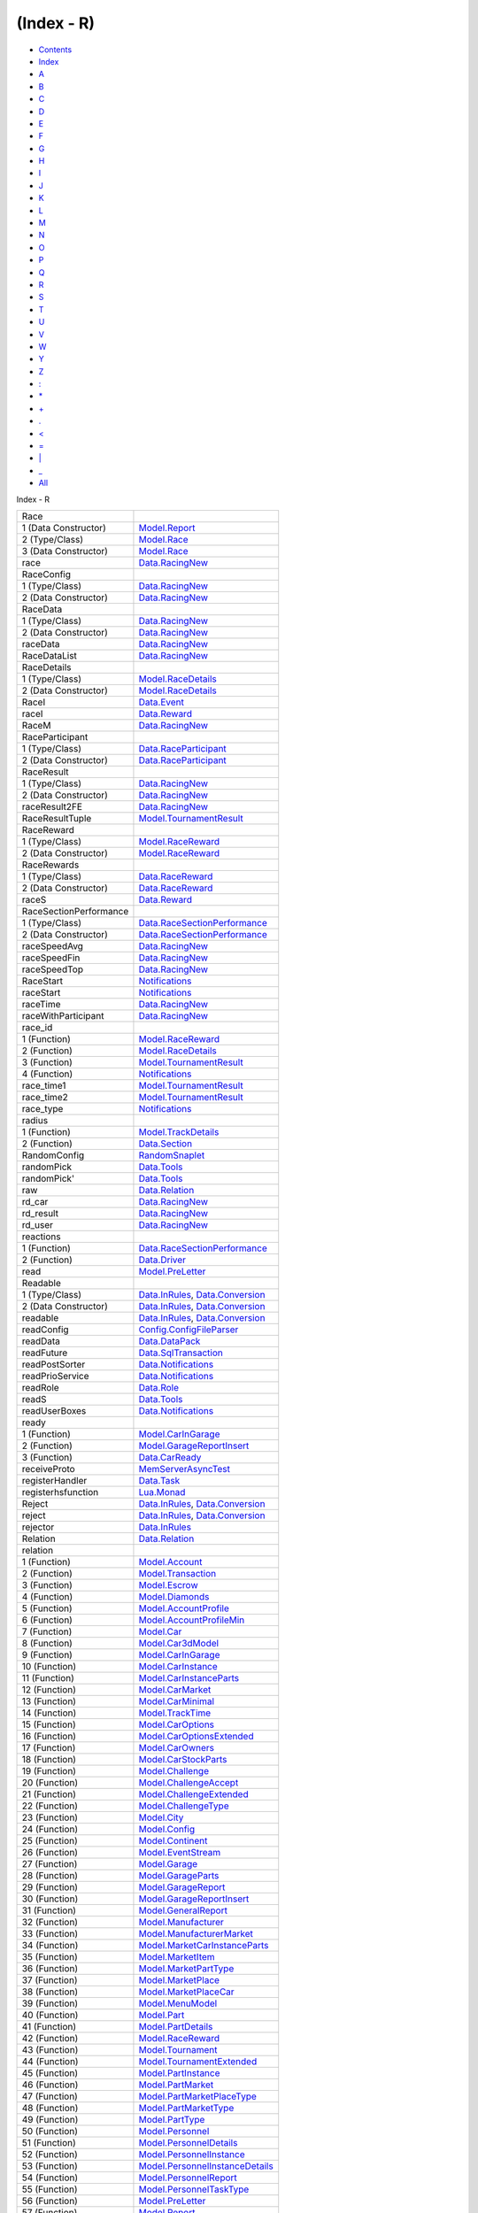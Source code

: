 ===========
(Index - R)
===========

-  `Contents <index.html>`__
-  `Index <doc-index.html>`__

 

-  `A <doc-index-A.html>`__
-  `B <doc-index-B.html>`__
-  `C <doc-index-C.html>`__
-  `D <doc-index-D.html>`__
-  `E <doc-index-E.html>`__
-  `F <doc-index-F.html>`__
-  `G <doc-index-G.html>`__
-  `H <doc-index-H.html>`__
-  `I <doc-index-I.html>`__
-  `J <doc-index-J.html>`__
-  `K <doc-index-K.html>`__
-  `L <doc-index-L.html>`__
-  `M <doc-index-M.html>`__
-  `N <doc-index-N.html>`__
-  `O <doc-index-O.html>`__
-  `P <doc-index-P.html>`__
-  `Q <doc-index-Q.html>`__
-  `R <doc-index-R.html>`__
-  `S <doc-index-S.html>`__
-  `T <doc-index-T.html>`__
-  `U <doc-index-U.html>`__
-  `V <doc-index-V.html>`__
-  `W <doc-index-W.html>`__
-  `Y <doc-index-Y.html>`__
-  `Z <doc-index-Z.html>`__
-  `: <doc-index-58.html>`__
-  `\* <doc-index-42.html>`__
-  `+ <doc-index-43.html>`__
-  `. <doc-index-46.html>`__
-  `< <doc-index-60.html>`__
-  `= <doc-index-61.html>`__
-  `\| <doc-index-124.html>`__
-  `\_ <doc-index-95.html>`__
-  `All <doc-index-All.html>`__

Index - R

+--------------------------+----------------------------------------------------------------------------------------------------------+
| Race                     |                                                                                                          |
+--------------------------+----------------------------------------------------------------------------------------------------------+
| 1 (Data Constructor)     | `Model.Report <Model-Report.html#v:Race>`__                                                              |
+--------------------------+----------------------------------------------------------------------------------------------------------+
| 2 (Type/Class)           | `Model.Race <Model-Race.html#t:Race>`__                                                                  |
+--------------------------+----------------------------------------------------------------------------------------------------------+
| 3 (Data Constructor)     | `Model.Race <Model-Race.html#v:Race>`__                                                                  |
+--------------------------+----------------------------------------------------------------------------------------------------------+
| race                     | `Data.RacingNew <Data-RacingNew.html#v:race>`__                                                          |
+--------------------------+----------------------------------------------------------------------------------------------------------+
| RaceConfig               |                                                                                                          |
+--------------------------+----------------------------------------------------------------------------------------------------------+
| 1 (Type/Class)           | `Data.RacingNew <Data-RacingNew.html#t:RaceConfig>`__                                                    |
+--------------------------+----------------------------------------------------------------------------------------------------------+
| 2 (Data Constructor)     | `Data.RacingNew <Data-RacingNew.html#v:RaceConfig>`__                                                    |
+--------------------------+----------------------------------------------------------------------------------------------------------+
| RaceData                 |                                                                                                          |
+--------------------------+----------------------------------------------------------------------------------------------------------+
| 1 (Type/Class)           | `Data.RacingNew <Data-RacingNew.html#t:RaceData>`__                                                      |
+--------------------------+----------------------------------------------------------------------------------------------------------+
| 2 (Data Constructor)     | `Data.RacingNew <Data-RacingNew.html#v:RaceData>`__                                                      |
+--------------------------+----------------------------------------------------------------------------------------------------------+
| raceData                 | `Data.RacingNew <Data-RacingNew.html#v:raceData>`__                                                      |
+--------------------------+----------------------------------------------------------------------------------------------------------+
| RaceDataList             | `Data.RacingNew <Data-RacingNew.html#t:RaceDataList>`__                                                  |
+--------------------------+----------------------------------------------------------------------------------------------------------+
| RaceDetails              |                                                                                                          |
+--------------------------+----------------------------------------------------------------------------------------------------------+
| 1 (Type/Class)           | `Model.RaceDetails <Model-RaceDetails.html#t:RaceDetails>`__                                             |
+--------------------------+----------------------------------------------------------------------------------------------------------+
| 2 (Data Constructor)     | `Model.RaceDetails <Model-RaceDetails.html#v:RaceDetails>`__                                             |
+--------------------------+----------------------------------------------------------------------------------------------------------+
| RaceI                    | `Data.Event <Data-Event.html#v:RaceI>`__                                                                 |
+--------------------------+----------------------------------------------------------------------------------------------------------+
| raceI                    | `Data.Reward <Data-Reward.html#v:raceI>`__                                                               |
+--------------------------+----------------------------------------------------------------------------------------------------------+
| RaceM                    | `Data.RacingNew <Data-RacingNew.html#t:RaceM>`__                                                         |
+--------------------------+----------------------------------------------------------------------------------------------------------+
| RaceParticipant          |                                                                                                          |
+--------------------------+----------------------------------------------------------------------------------------------------------+
| 1 (Type/Class)           | `Data.RaceParticipant <Data-RaceParticipant.html#t:RaceParticipant>`__                                   |
+--------------------------+----------------------------------------------------------------------------------------------------------+
| 2 (Data Constructor)     | `Data.RaceParticipant <Data-RaceParticipant.html#v:RaceParticipant>`__                                   |
+--------------------------+----------------------------------------------------------------------------------------------------------+
| RaceResult               |                                                                                                          |
+--------------------------+----------------------------------------------------------------------------------------------------------+
| 1 (Type/Class)           | `Data.RacingNew <Data-RacingNew.html#t:RaceResult>`__                                                    |
+--------------------------+----------------------------------------------------------------------------------------------------------+
| 2 (Data Constructor)     | `Data.RacingNew <Data-RacingNew.html#v:RaceResult>`__                                                    |
+--------------------------+----------------------------------------------------------------------------------------------------------+
| raceResult2FE            | `Data.RacingNew <Data-RacingNew.html#v:raceResult2FE>`__                                                 |
+--------------------------+----------------------------------------------------------------------------------------------------------+
| RaceResultTuple          | `Model.TournamentResult <Model-TournamentResult.html#t:RaceResultTuple>`__                               |
+--------------------------+----------------------------------------------------------------------------------------------------------+
| RaceReward               |                                                                                                          |
+--------------------------+----------------------------------------------------------------------------------------------------------+
| 1 (Type/Class)           | `Model.RaceReward <Model-RaceReward.html#t:RaceReward>`__                                                |
+--------------------------+----------------------------------------------------------------------------------------------------------+
| 2 (Data Constructor)     | `Model.RaceReward <Model-RaceReward.html#v:RaceReward>`__                                                |
+--------------------------+----------------------------------------------------------------------------------------------------------+
| RaceRewards              |                                                                                                          |
+--------------------------+----------------------------------------------------------------------------------------------------------+
| 1 (Type/Class)           | `Data.RaceReward <Data-RaceReward.html#t:RaceRewards>`__                                                 |
+--------------------------+----------------------------------------------------------------------------------------------------------+
| 2 (Data Constructor)     | `Data.RaceReward <Data-RaceReward.html#v:RaceRewards>`__                                                 |
+--------------------------+----------------------------------------------------------------------------------------------------------+
| raceS                    | `Data.Reward <Data-Reward.html#v:raceS>`__                                                               |
+--------------------------+----------------------------------------------------------------------------------------------------------+
| RaceSectionPerformance   |                                                                                                          |
+--------------------------+----------------------------------------------------------------------------------------------------------+
| 1 (Type/Class)           | `Data.RaceSectionPerformance <Data-RaceSectionPerformance.html#t:RaceSectionPerformance>`__              |
+--------------------------+----------------------------------------------------------------------------------------------------------+
| 2 (Data Constructor)     | `Data.RaceSectionPerformance <Data-RaceSectionPerformance.html#v:RaceSectionPerformance>`__              |
+--------------------------+----------------------------------------------------------------------------------------------------------+
| raceSpeedAvg             | `Data.RacingNew <Data-RacingNew.html#v:raceSpeedAvg>`__                                                  |
+--------------------------+----------------------------------------------------------------------------------------------------------+
| raceSpeedFin             | `Data.RacingNew <Data-RacingNew.html#v:raceSpeedFin>`__                                                  |
+--------------------------+----------------------------------------------------------------------------------------------------------+
| raceSpeedTop             | `Data.RacingNew <Data-RacingNew.html#v:raceSpeedTop>`__                                                  |
+--------------------------+----------------------------------------------------------------------------------------------------------+
| RaceStart                | `Notifications <Notifications.html#v:RaceStart>`__                                                       |
+--------------------------+----------------------------------------------------------------------------------------------------------+
| raceStart                | `Notifications <Notifications.html#v:raceStart>`__                                                       |
+--------------------------+----------------------------------------------------------------------------------------------------------+
| raceTime                 | `Data.RacingNew <Data-RacingNew.html#v:raceTime>`__                                                      |
+--------------------------+----------------------------------------------------------------------------------------------------------+
| raceWithParticipant      | `Data.RacingNew <Data-RacingNew.html#v:raceWithParticipant>`__                                           |
+--------------------------+----------------------------------------------------------------------------------------------------------+
| race\_id                 |                                                                                                          |
+--------------------------+----------------------------------------------------------------------------------------------------------+
| 1 (Function)             | `Model.RaceReward <Model-RaceReward.html#v:race_id>`__                                                   |
+--------------------------+----------------------------------------------------------------------------------------------------------+
| 2 (Function)             | `Model.RaceDetails <Model-RaceDetails.html#v:race_id>`__                                                 |
+--------------------------+----------------------------------------------------------------------------------------------------------+
| 3 (Function)             | `Model.TournamentResult <Model-TournamentResult.html#v:race_id>`__                                       |
+--------------------------+----------------------------------------------------------------------------------------------------------+
| 4 (Function)             | `Notifications <Notifications.html#v:race_id>`__                                                         |
+--------------------------+----------------------------------------------------------------------------------------------------------+
| race\_time1              | `Model.TournamentResult <Model-TournamentResult.html#v:race_time1>`__                                    |
+--------------------------+----------------------------------------------------------------------------------------------------------+
| race\_time2              | `Model.TournamentResult <Model-TournamentResult.html#v:race_time2>`__                                    |
+--------------------------+----------------------------------------------------------------------------------------------------------+
| race\_type               | `Notifications <Notifications.html#v:race_type>`__                                                       |
+--------------------------+----------------------------------------------------------------------------------------------------------+
| radius                   |                                                                                                          |
+--------------------------+----------------------------------------------------------------------------------------------------------+
| 1 (Function)             | `Model.TrackDetails <Model-TrackDetails.html#v:radius>`__                                                |
+--------------------------+----------------------------------------------------------------------------------------------------------+
| 2 (Function)             | `Data.Section <Data-Section.html#v:radius>`__                                                            |
+--------------------------+----------------------------------------------------------------------------------------------------------+
| RandomConfig             | `RandomSnaplet <RandomSnaplet.html#t:RandomConfig>`__                                                    |
+--------------------------+----------------------------------------------------------------------------------------------------------+
| randomPick               | `Data.Tools <Data-Tools.html#v:randomPick>`__                                                            |
+--------------------------+----------------------------------------------------------------------------------------------------------+
| randomPick'              | `Data.Tools <Data-Tools.html#v:randomPick-39->`__                                                        |
+--------------------------+----------------------------------------------------------------------------------------------------------+
| raw                      | `Data.Relation <Data-Relation.html#v:raw>`__                                                             |
+--------------------------+----------------------------------------------------------------------------------------------------------+
| rd\_car                  | `Data.RacingNew <Data-RacingNew.html#v:rd_car>`__                                                        |
+--------------------------+----------------------------------------------------------------------------------------------------------+
| rd\_result               | `Data.RacingNew <Data-RacingNew.html#v:rd_result>`__                                                     |
+--------------------------+----------------------------------------------------------------------------------------------------------+
| rd\_user                 | `Data.RacingNew <Data-RacingNew.html#v:rd_user>`__                                                       |
+--------------------------+----------------------------------------------------------------------------------------------------------+
| reactions                |                                                                                                          |
+--------------------------+----------------------------------------------------------------------------------------------------------+
| 1 (Function)             | `Data.RaceSectionPerformance <Data-RaceSectionPerformance.html#v:reactions>`__                           |
+--------------------------+----------------------------------------------------------------------------------------------------------+
| 2 (Function)             | `Data.Driver <Data-Driver.html#v:reactions>`__                                                           |
+--------------------------+----------------------------------------------------------------------------------------------------------+
| read                     | `Model.PreLetter <Model-PreLetter.html#v:read>`__                                                        |
+--------------------------+----------------------------------------------------------------------------------------------------------+
| Readable                 |                                                                                                          |
+--------------------------+----------------------------------------------------------------------------------------------------------+
| 1 (Type/Class)           | `Data.InRules <Data-InRules.html#t:Readable>`__, `Data.Conversion <Data-Conversion.html#t:Readable>`__   |
+--------------------------+----------------------------------------------------------------------------------------------------------+
| 2 (Data Constructor)     | `Data.InRules <Data-InRules.html#v:Readable>`__, `Data.Conversion <Data-Conversion.html#v:Readable>`__   |
+--------------------------+----------------------------------------------------------------------------------------------------------+
| readable                 | `Data.InRules <Data-InRules.html#v:readable>`__, `Data.Conversion <Data-Conversion.html#v:readable>`__   |
+--------------------------+----------------------------------------------------------------------------------------------------------+
| readConfig               | `Config.ConfigFileParser <Config-ConfigFileParser.html#v:readConfig>`__                                  |
+--------------------------+----------------------------------------------------------------------------------------------------------+
| readData                 | `Data.DataPack <Data-DataPack.html#v:readData>`__                                                        |
+--------------------------+----------------------------------------------------------------------------------------------------------+
| readFuture               | `Data.SqlTransaction <Data-SqlTransaction.html#v:readFuture>`__                                          |
+--------------------------+----------------------------------------------------------------------------------------------------------+
| readPostSorter           | `Data.Notifications <Data-Notifications.html#v:readPostSorter>`__                                        |
+--------------------------+----------------------------------------------------------------------------------------------------------+
| readPrioService          | `Data.Notifications <Data-Notifications.html#v:readPrioService>`__                                       |
+--------------------------+----------------------------------------------------------------------------------------------------------+
| readRole                 | `Data.Role <Data-Role.html#v:readRole>`__                                                                |
+--------------------------+----------------------------------------------------------------------------------------------------------+
| readS                    | `Data.Tools <Data-Tools.html#v:readS>`__                                                                 |
+--------------------------+----------------------------------------------------------------------------------------------------------+
| readUserBoxes            | `Data.Notifications <Data-Notifications.html#v:readUserBoxes>`__                                         |
+--------------------------+----------------------------------------------------------------------------------------------------------+
| ready                    |                                                                                                          |
+--------------------------+----------------------------------------------------------------------------------------------------------+
| 1 (Function)             | `Model.CarInGarage <Model-CarInGarage.html#v:ready>`__                                                   |
+--------------------------+----------------------------------------------------------------------------------------------------------+
| 2 (Function)             | `Model.GarageReportInsert <Model-GarageReportInsert.html#v:ready>`__                                     |
+--------------------------+----------------------------------------------------------------------------------------------------------+
| 3 (Function)             | `Data.CarReady <Data-CarReady.html#v:ready>`__                                                           |
+--------------------------+----------------------------------------------------------------------------------------------------------+
| receiveProto             | `MemServerAsyncTest <MemServerAsyncTest.html#v:receiveProto>`__                                          |
+--------------------------+----------------------------------------------------------------------------------------------------------+
| registerHandler          | `Data.Task <Data-Task.html#v:registerHandler>`__                                                         |
+--------------------------+----------------------------------------------------------------------------------------------------------+
| registerhsfunction       | `Lua.Monad <Lua-Monad.html#v:registerhsfunction>`__                                                      |
+--------------------------+----------------------------------------------------------------------------------------------------------+
| Reject                   | `Data.InRules <Data-InRules.html#v:Reject>`__, `Data.Conversion <Data-Conversion.html#v:Reject>`__       |
+--------------------------+----------------------------------------------------------------------------------------------------------+
| reject                   | `Data.InRules <Data-InRules.html#v:reject>`__, `Data.Conversion <Data-Conversion.html#v:reject>`__       |
+--------------------------+----------------------------------------------------------------------------------------------------------+
| rejector                 | `Data.InRules <Data-InRules.html#v:rejector>`__                                                          |
+--------------------------+----------------------------------------------------------------------------------------------------------+
| Relation                 | `Data.Relation <Data-Relation.html#t:Relation>`__                                                        |
+--------------------------+----------------------------------------------------------------------------------------------------------+
| relation                 |                                                                                                          |
+--------------------------+----------------------------------------------------------------------------------------------------------+
| 1 (Function)             | `Model.Account <Model-Account.html#v:relation>`__                                                        |
+--------------------------+----------------------------------------------------------------------------------------------------------+
| 2 (Function)             | `Model.Transaction <Model-Transaction.html#v:relation>`__                                                |
+--------------------------+----------------------------------------------------------------------------------------------------------+
| 3 (Function)             | `Model.Escrow <Model-Escrow.html#v:relation>`__                                                          |
+--------------------------+----------------------------------------------------------------------------------------------------------+
| 4 (Function)             | `Model.Diamonds <Model-Diamonds.html#v:relation>`__                                                      |
+--------------------------+----------------------------------------------------------------------------------------------------------+
| 5 (Function)             | `Model.AccountProfile <Model-AccountProfile.html#v:relation>`__                                          |
+--------------------------+----------------------------------------------------------------------------------------------------------+
| 6 (Function)             | `Model.AccountProfileMin <Model-AccountProfileMin.html#v:relation>`__                                    |
+--------------------------+----------------------------------------------------------------------------------------------------------+
| 7 (Function)             | `Model.Car <Model-Car.html#v:relation>`__                                                                |
+--------------------------+----------------------------------------------------------------------------------------------------------+
| 8 (Function)             | `Model.Car3dModel <Model-Car3dModel.html#v:relation>`__                                                  |
+--------------------------+----------------------------------------------------------------------------------------------------------+
| 9 (Function)             | `Model.CarInGarage <Model-CarInGarage.html#v:relation>`__                                                |
+--------------------------+----------------------------------------------------------------------------------------------------------+
| 10 (Function)            | `Model.CarInstance <Model-CarInstance.html#v:relation>`__                                                |
+--------------------------+----------------------------------------------------------------------------------------------------------+
| 11 (Function)            | `Model.CarInstanceParts <Model-CarInstanceParts.html#v:relation>`__                                      |
+--------------------------+----------------------------------------------------------------------------------------------------------+
| 12 (Function)            | `Model.CarMarket <Model-CarMarket.html#v:relation>`__                                                    |
+--------------------------+----------------------------------------------------------------------------------------------------------+
| 13 (Function)            | `Model.CarMinimal <Model-CarMinimal.html#v:relation>`__                                                  |
+--------------------------+----------------------------------------------------------------------------------------------------------+
| 14 (Function)            | `Model.TrackTime <Model-TrackTime.html#v:relation>`__                                                    |
+--------------------------+----------------------------------------------------------------------------------------------------------+
| 15 (Function)            | `Model.CarOptions <Model-CarOptions.html#v:relation>`__                                                  |
+--------------------------+----------------------------------------------------------------------------------------------------------+
| 16 (Function)            | `Model.CarOptionsExtended <Model-CarOptionsExtended.html#v:relation>`__                                  |
+--------------------------+----------------------------------------------------------------------------------------------------------+
| 17 (Function)            | `Model.CarOwners <Model-CarOwners.html#v:relation>`__                                                    |
+--------------------------+----------------------------------------------------------------------------------------------------------+
| 18 (Function)            | `Model.CarStockParts <Model-CarStockParts.html#v:relation>`__                                            |
+--------------------------+----------------------------------------------------------------------------------------------------------+
| 19 (Function)            | `Model.Challenge <Model-Challenge.html#v:relation>`__                                                    |
+--------------------------+----------------------------------------------------------------------------------------------------------+
| 20 (Function)            | `Model.ChallengeAccept <Model-ChallengeAccept.html#v:relation>`__                                        |
+--------------------------+----------------------------------------------------------------------------------------------------------+
| 21 (Function)            | `Model.ChallengeExtended <Model-ChallengeExtended.html#v:relation>`__                                    |
+--------------------------+----------------------------------------------------------------------------------------------------------+
| 22 (Function)            | `Model.ChallengeType <Model-ChallengeType.html#v:relation>`__                                            |
+--------------------------+----------------------------------------------------------------------------------------------------------+
| 23 (Function)            | `Model.City <Model-City.html#v:relation>`__                                                              |
+--------------------------+----------------------------------------------------------------------------------------------------------+
| 24 (Function)            | `Model.Config <Model-Config.html#v:relation>`__                                                          |
+--------------------------+----------------------------------------------------------------------------------------------------------+
| 25 (Function)            | `Model.Continent <Model-Continent.html#v:relation>`__                                                    |
+--------------------------+----------------------------------------------------------------------------------------------------------+
| 26 (Function)            | `Model.EventStream <Model-EventStream.html#v:relation>`__                                                |
+--------------------------+----------------------------------------------------------------------------------------------------------+
| 27 (Function)            | `Model.Garage <Model-Garage.html#v:relation>`__                                                          |
+--------------------------+----------------------------------------------------------------------------------------------------------+
| 28 (Function)            | `Model.GarageParts <Model-GarageParts.html#v:relation>`__                                                |
+--------------------------+----------------------------------------------------------------------------------------------------------+
| 29 (Function)            | `Model.GarageReport <Model-GarageReport.html#v:relation>`__                                              |
+--------------------------+----------------------------------------------------------------------------------------------------------+
| 30 (Function)            | `Model.GarageReportInsert <Model-GarageReportInsert.html#v:relation>`__                                  |
+--------------------------+----------------------------------------------------------------------------------------------------------+
| 31 (Function)            | `Model.GeneralReport <Model-GeneralReport.html#v:relation>`__                                            |
+--------------------------+----------------------------------------------------------------------------------------------------------+
| 32 (Function)            | `Model.Manufacturer <Model-Manufacturer.html#v:relation>`__                                              |
+--------------------------+----------------------------------------------------------------------------------------------------------+
| 33 (Function)            | `Model.ManufacturerMarket <Model-ManufacturerMarket.html#v:relation>`__                                  |
+--------------------------+----------------------------------------------------------------------------------------------------------+
| 34 (Function)            | `Model.MarketCarInstanceParts <Model-MarketCarInstanceParts.html#v:relation>`__                          |
+--------------------------+----------------------------------------------------------------------------------------------------------+
| 35 (Function)            | `Model.MarketItem <Model-MarketItem.html#v:relation>`__                                                  |
+--------------------------+----------------------------------------------------------------------------------------------------------+
| 36 (Function)            | `Model.MarketPartType <Model-MarketPartType.html#v:relation>`__                                          |
+--------------------------+----------------------------------------------------------------------------------------------------------+
| 37 (Function)            | `Model.MarketPlace <Model-MarketPlace.html#v:relation>`__                                                |
+--------------------------+----------------------------------------------------------------------------------------------------------+
| 38 (Function)            | `Model.MarketPlaceCar <Model-MarketPlaceCar.html#v:relation>`__                                          |
+--------------------------+----------------------------------------------------------------------------------------------------------+
| 39 (Function)            | `Model.MenuModel <Model-MenuModel.html#v:relation>`__                                                    |
+--------------------------+----------------------------------------------------------------------------------------------------------+
| 40 (Function)            | `Model.Part <Model-Part.html#v:relation>`__                                                              |
+--------------------------+----------------------------------------------------------------------------------------------------------+
| 41 (Function)            | `Model.PartDetails <Model-PartDetails.html#v:relation>`__                                                |
+--------------------------+----------------------------------------------------------------------------------------------------------+
| 42 (Function)            | `Model.RaceReward <Model-RaceReward.html#v:relation>`__                                                  |
+--------------------------+----------------------------------------------------------------------------------------------------------+
| 43 (Function)            | `Model.Tournament <Model-Tournament.html#v:relation>`__                                                  |
+--------------------------+----------------------------------------------------------------------------------------------------------+
| 44 (Function)            | `Model.TournamentExtended <Model-TournamentExtended.html#v:relation>`__                                  |
+--------------------------+----------------------------------------------------------------------------------------------------------+
| 45 (Function)            | `Model.PartInstance <Model-PartInstance.html#v:relation>`__                                              |
+--------------------------+----------------------------------------------------------------------------------------------------------+
| 46 (Function)            | `Model.PartMarket <Model-PartMarket.html#v:relation>`__                                                  |
+--------------------------+----------------------------------------------------------------------------------------------------------+
| 47 (Function)            | `Model.PartMarketPlaceType <Model-PartMarketPlaceType.html#v:relation>`__                                |
+--------------------------+----------------------------------------------------------------------------------------------------------+
| 48 (Function)            | `Model.PartMarketType <Model-PartMarketType.html#v:relation>`__                                          |
+--------------------------+----------------------------------------------------------------------------------------------------------+
| 49 (Function)            | `Model.PartType <Model-PartType.html#v:relation>`__                                                      |
+--------------------------+----------------------------------------------------------------------------------------------------------+
| 50 (Function)            | `Model.Personnel <Model-Personnel.html#v:relation>`__                                                    |
+--------------------------+----------------------------------------------------------------------------------------------------------+
| 51 (Function)            | `Model.PersonnelDetails <Model-PersonnelDetails.html#v:relation>`__                                      |
+--------------------------+----------------------------------------------------------------------------------------------------------+
| 52 (Function)            | `Model.PersonnelInstance <Model-PersonnelInstance.html#v:relation>`__                                    |
+--------------------------+----------------------------------------------------------------------------------------------------------+
| 53 (Function)            | `Model.PersonnelInstanceDetails <Model-PersonnelInstanceDetails.html#v:relation>`__                      |
+--------------------------+----------------------------------------------------------------------------------------------------------+
| 54 (Function)            | `Model.PersonnelReport <Model-PersonnelReport.html#v:relation>`__                                        |
+--------------------------+----------------------------------------------------------------------------------------------------------+
| 55 (Function)            | `Model.PersonnelTaskType <Model-PersonnelTaskType.html#v:relation>`__                                    |
+--------------------------+----------------------------------------------------------------------------------------------------------+
| 56 (Function)            | `Model.PreLetter <Model-PreLetter.html#v:relation>`__                                                    |
+--------------------------+----------------------------------------------------------------------------------------------------------+
| 57 (Function)            | `Model.Report <Model-Report.html#v:relation>`__                                                          |
+--------------------------+----------------------------------------------------------------------------------------------------------+
| 58 (Function)            | `Model.RewardLog <Model-RewardLog.html#v:relation>`__                                                    |
+--------------------------+----------------------------------------------------------------------------------------------------------+
| 59 (Function)            | `Model.RewardLogEvent <Model-RewardLogEvent.html#v:relation>`__                                          |
+--------------------------+----------------------------------------------------------------------------------------------------------+
| 60 (Function)            | `Model.ShopReport <Model-ShopReport.html#v:relation>`__                                                  |
+--------------------------+----------------------------------------------------------------------------------------------------------+
| 61 (Function)            | `Model.Support <Model-Support.html#v:relation>`__                                                        |
+--------------------------+----------------------------------------------------------------------------------------------------------+
| 62 (Function)            | `Model.TrackCity <Model-TrackCity.html#v:relation>`__                                                    |
+--------------------------+----------------------------------------------------------------------------------------------------------+
| 63 (Function)            | `Model.TrackContinent <Model-TrackContinent.html#v:relation>`__                                          |
+--------------------------+----------------------------------------------------------------------------------------------------------+
| 64 (Function)            | `Model.TrackDetails <Model-TrackDetails.html#v:relation>`__                                              |
+--------------------------+----------------------------------------------------------------------------------------------------------+
| 65 (Function)            | `Model.TrackMaster <Model-TrackMaster.html#v:relation>`__                                                |
+--------------------------+----------------------------------------------------------------------------------------------------------+
| 66 (Function)            | `Model.TravelReport <Model-TravelReport.html#v:relation>`__                                              |
+--------------------------+----------------------------------------------------------------------------------------------------------+
| 67 (Function)            | `Model.Notification <Model-Notification.html#v:relation>`__                                              |
+--------------------------+----------------------------------------------------------------------------------------------------------+
| 68 (Function)            | `Model.Task <Model-Task.html#v:relation>`__                                                              |
+--------------------------+----------------------------------------------------------------------------------------------------------+
| 69 (Function)            | `Model.TaskTrigger <Model-TaskTrigger.html#v:relation>`__                                                |
+--------------------------+----------------------------------------------------------------------------------------------------------+
| 70 (Function)            | `Model.TaskLog <Model-TaskLog.html#v:relation>`__                                                        |
+--------------------------+----------------------------------------------------------------------------------------------------------+
| 71 (Function)            | `Model.Action <Model-Action.html#v:relation>`__                                                          |
+--------------------------+----------------------------------------------------------------------------------------------------------+
| 72 (Function)            | `Model.RewardLogEvents <Model-RewardLogEvents.html#v:relation>`__                                        |
+--------------------------+----------------------------------------------------------------------------------------------------------+
| 73 (Function)            | `Model.Rule <Model-Rule.html#v:relation>`__                                                              |
+--------------------------+----------------------------------------------------------------------------------------------------------+
| 74 (Function)            | `Model.RuleReward <Model-RuleReward.html#v:relation>`__                                                  |
+--------------------------+----------------------------------------------------------------------------------------------------------+
| 75 (Function)            | `Model.Race <Model-Race.html#v:relation>`__                                                              |
+--------------------------+----------------------------------------------------------------------------------------------------------+
| 76 (Function)            | `Model.RaceDetails <Model-RaceDetails.html#v:relation>`__                                                |
+--------------------------+----------------------------------------------------------------------------------------------------------+
| 77 (Function)            | `Model.TournamentPlayers <Model-TournamentPlayers.html#v:relation>`__                                    |
+--------------------------+----------------------------------------------------------------------------------------------------------+
| 78 (Function)            | `Model.TournamentResult <Model-TournamentResult.html#v:relation>`__                                      |
+--------------------------+----------------------------------------------------------------------------------------------------------+
| 79 (Function)            | `Model.TournamentReport <Model-TournamentReport.html#v:relation>`__                                      |
+--------------------------+----------------------------------------------------------------------------------------------------------+
| RelationM                | `Data.Relation <Data-Relation.html#t:RelationM>`__                                                       |
+--------------------------+----------------------------------------------------------------------------------------------------------+
| release                  | `Model.Escrow <Model-Escrow.html#v:release>`__                                                           |
+--------------------------+----------------------------------------------------------------------------------------------------------+
| remove                   | `Data.LimitList <Data-LimitList.html#v:remove>`__                                                        |
+--------------------------+----------------------------------------------------------------------------------------------------------+
| rename                   | `Data.Relation <Data-Relation.html#v:rename>`__                                                          |
+--------------------------+----------------------------------------------------------------------------------------------------------+
| renderTable              | `Data.Tools <Data-Tools.html#v:renderTable>`__                                                           |
+--------------------------+----------------------------------------------------------------------------------------------------------+
| repaired                 | `Notifications <Notifications.html#v:repaired>`__                                                        |
+--------------------------+----------------------------------------------------------------------------------------------------------+
| Report                   |                                                                                                          |
+--------------------------+----------------------------------------------------------------------------------------------------------+
| 1 (Type/Class)           | `Model.Report <Model-Report.html#t:Report>`__                                                            |
+--------------------------+----------------------------------------------------------------------------------------------------------+
| 2 (Data Constructor)     | `Model.Report <Model-Report.html#v:Report>`__                                                            |
+--------------------------+----------------------------------------------------------------------------------------------------------+
| report                   | `Model.Report <Model-Report.html#v:report>`__                                                            |
+--------------------------+----------------------------------------------------------------------------------------------------------+
| reportCycle              | `Data.ExternalLog <Data-ExternalLog.html#v:reportCycle>`__                                               |
+--------------------------+----------------------------------------------------------------------------------------------------------+
| report\_descriptor       |                                                                                                          |
+--------------------------+----------------------------------------------------------------------------------------------------------+
| 1 (Function)             | `Model.GarageReport <Model-GarageReport.html#v:report_descriptor>`__                                     |
+--------------------------+----------------------------------------------------------------------------------------------------------+
| 2 (Function)             | `Model.GarageReportInsert <Model-GarageReportInsert.html#v:report_descriptor>`__                         |
+--------------------------+----------------------------------------------------------------------------------------------------------+
| 3 (Function)             | `Model.GeneralReport <Model-GeneralReport.html#v:report_descriptor>`__                                   |
+--------------------------+----------------------------------------------------------------------------------------------------------+
| 4 (Function)             | `Model.PersonnelReport <Model-PersonnelReport.html#v:report_descriptor>`__                               |
+--------------------------+----------------------------------------------------------------------------------------------------------+
| 5 (Function)             | `Model.ShopReport <Model-ShopReport.html#v:report_descriptor>`__                                         |
+--------------------------+----------------------------------------------------------------------------------------------------------+
| 6 (Function)             | `Model.TravelReport <Model-TravelReport.html#v:report_descriptor>`__                                     |
+--------------------------+----------------------------------------------------------------------------------------------------------+
| report\_type             |                                                                                                          |
+--------------------------+----------------------------------------------------------------------------------------------------------+
| 1 (Function)             | `Model.GeneralReport <Model-GeneralReport.html#v:report_type>`__                                         |
+--------------------------+----------------------------------------------------------------------------------------------------------+
| 2 (Function)             | `Model.PersonnelReport <Model-PersonnelReport.html#v:report_type>`__                                     |
+--------------------------+----------------------------------------------------------------------------------------------------------+
| 3 (Function)             | `Model.ShopReport <Model-ShopReport.html#v:report_type>`__                                               |
+--------------------------+----------------------------------------------------------------------------------------------------------+
| report\_type\_id         |                                                                                                          |
+--------------------------+----------------------------------------------------------------------------------------------------------+
| 1 (Function)             | `Model.GarageReport <Model-GarageReport.html#v:report_type_id>`__                                        |
+--------------------------+----------------------------------------------------------------------------------------------------------+
| 2 (Function)             | `Model.GarageReportInsert <Model-GarageReportInsert.html#v:report_type_id>`__                            |
+--------------------------+----------------------------------------------------------------------------------------------------------+
| 3 (Function)             | `Model.GeneralReport <Model-GeneralReport.html#v:report_type_id>`__                                      |
+--------------------------+----------------------------------------------------------------------------------------------------------+
| 4 (Function)             | `Model.PersonnelReport <Model-PersonnelReport.html#v:report_type_id>`__                                  |
+--------------------------+----------------------------------------------------------------------------------------------------------+
| 5 (Function)             | `Model.ShopReport <Model-ShopReport.html#v:report_type_id>`__                                            |
+--------------------------+----------------------------------------------------------------------------------------------------------+
| 6 (Function)             | `Model.TravelReport <Model-TravelReport.html#v:report_type_id>`__                                        |
+--------------------------+----------------------------------------------------------------------------------------------------------+
| req                      | `NodeSnapletTest <NodeSnapletTest.html#v:req>`__                                                         |
+--------------------------+----------------------------------------------------------------------------------------------------------+
| RequestConfig            | `MemServerAsyncTest <MemServerAsyncTest.html#t:RequestConfig>`__                                         |
+--------------------------+----------------------------------------------------------------------------------------------------------+
| requestEngine            | `MemServerAsyncTest <MemServerAsyncTest.html#v:requestEngine>`__                                         |
+--------------------------+----------------------------------------------------------------------------------------------------------+
| RequestMonad             | `MemServerAsyncTest <MemServerAsyncTest.html#t:RequestMonad>`__                                          |
+--------------------------+----------------------------------------------------------------------------------------------------------+
| RequestSocket            | `MemServerAsyncTest <MemServerAsyncTest.html#t:RequestSocket>`__                                         |
+--------------------------+----------------------------------------------------------------------------------------------------------+
| required                 |                                                                                                          |
+--------------------------+----------------------------------------------------------------------------------------------------------+
| 1 (Function)             | `Model.CarInstanceParts <Model-CarInstanceParts.html#v:required>`__                                      |
+--------------------------+----------------------------------------------------------------------------------------------------------+
| 2 (Function)             | `Model.GarageParts <Model-GarageParts.html#v:required>`__                                                |
+--------------------------+----------------------------------------------------------------------------------------------------------+
| 3 (Function)             | `Model.MarketCarInstanceParts <Model-MarketCarInstanceParts.html#v:required>`__                          |
+--------------------------+----------------------------------------------------------------------------------------------------------+
| 4 (Function)             | `Model.PartDetails <Model-PartDetails.html#v:required>`__                                                |
+--------------------------+----------------------------------------------------------------------------------------------------------+
| 5 (Function)             | `Model.PartMarket <Model-PartMarket.html#v:required>`__                                                  |
+--------------------------+----------------------------------------------------------------------------------------------------------+
| 6 (Function)             | `Model.PartMarketPlaceType <Model-PartMarketPlaceType.html#v:required>`__                                |
+--------------------------+----------------------------------------------------------------------------------------------------------+
| 7 (Function)             | `Model.PartMarketType <Model-PartMarketType.html#v:required>`__                                          |
+--------------------------+----------------------------------------------------------------------------------------------------------+
| 8 (Function)             | `Model.PartType <Model-PartType.html#v:required>`__                                                      |
+--------------------------+----------------------------------------------------------------------------------------------------------+
| Resource                 |                                                                                                          |
+--------------------------+----------------------------------------------------------------------------------------------------------+
| 1 (Type/Class)           | `Data.Role <Data-Role.html#t:Resource>`__                                                                |
+--------------------------+----------------------------------------------------------------------------------------------------------+
| 2 (Data Constructor)     | `Data.Role <Data-Role.html#v:Resource>`__                                                                |
+--------------------------+----------------------------------------------------------------------------------------------------------+
| resourceRule             | `Data.Role <Data-Role.html#v:resourceRule>`__                                                            |
+--------------------------+----------------------------------------------------------------------------------------------------------+
| respect                  |                                                                                                          |
+--------------------------+----------------------------------------------------------------------------------------------------------+
| 1 (Function)             | `Model.Account <Model-Account.html#v:respect>`__                                                         |
+--------------------------+----------------------------------------------------------------------------------------------------------+
| 2 (Function)             | `Model.AccountProfile <Model-AccountProfile.html#v:respect>`__                                           |
+--------------------------+----------------------------------------------------------------------------------------------------------+
| 3 (Function)             | `Data.RaceReward <Data-RaceReward.html#v:respect>`__                                                     |
+--------------------------+----------------------------------------------------------------------------------------------------------+
| restoreTimedMap          | `Data.TimedMap <Data-TimedMap.html#v:restoreTimedMap>`__                                                 |
+--------------------------+----------------------------------------------------------------------------------------------------------+
| restoreTMap              | `Data.TimedMap <Data-TimedMap.html#v:restoreTMap>`__                                                     |
+--------------------------+----------------------------------------------------------------------------------------------------------+
| RestRight                | `Data.Role <Data-Role.html#t:RestRight>`__                                                               |
+--------------------------+----------------------------------------------------------------------------------------------------------+
| Result                   |                                                                                                          |
+--------------------------+----------------------------------------------------------------------------------------------------------+
| 1 (Type/Class)           | `Data.MemTimeState <Data-MemTimeState.html#t:Result>`__                                                  |
+--------------------------+----------------------------------------------------------------------------------------------------------+
| 2 (Data Constructor)     | `ProtoExtended <ProtoExtended.html#v:Result>`__                                                          |
+--------------------------+----------------------------------------------------------------------------------------------------------+
| result                   |                                                                                                          |
+--------------------------+----------------------------------------------------------------------------------------------------------+
| 1 (Function)             | `ProtoExtended <ProtoExtended.html#v:result>`__                                                          |
+--------------------------+----------------------------------------------------------------------------------------------------------+
| 2 (Function)             | `Model.PersonnelReport <Model-PersonnelReport.html#v:result>`__                                          |
+--------------------------+----------------------------------------------------------------------------------------------------------+
| Ret                      | `Model.DBFunctions <Model-DBFunctions.html#t:Ret>`__                                                     |
+--------------------------+----------------------------------------------------------------------------------------------------------+
| ReturnCar                | `Notifications <Notifications.html#v:ReturnCar>`__                                                       |
+--------------------------+----------------------------------------------------------------------------------------------------------+
| returnCar                | `Notifications <Notifications.html#v:returnCar>`__                                                       |
+--------------------------+----------------------------------------------------------------------------------------------------------+
| returnConnection         | `Data.ConnectionPool <Data-ConnectionPool.html#v:returnConnection>`__                                    |
+--------------------------+----------------------------------------------------------------------------------------------------------+
| returnDatabase           | `SqlTransactionSnaplet <SqlTransactionSnaplet.html#v:returnDatabase>`__                                  |
+--------------------------+----------------------------------------------------------------------------------------------------------+
| ReturnPart               | `Notifications <Notifications.html#v:ReturnPart>`__                                                      |
+--------------------------+----------------------------------------------------------------------------------------------------------+
| returnPart               | `Notifications <Notifications.html#v:returnPart>`__                                                      |
+--------------------------+----------------------------------------------------------------------------------------------------------+
| reviveConnection         | `Data.ConnectionPool <Data-ConnectionPool.html#v:reviveConnection>`__                                    |
+--------------------------+----------------------------------------------------------------------------------------------------------+
| Reward                   |                                                                                                          |
+--------------------------+----------------------------------------------------------------------------------------------------------+
| 1 (Type/Class)           | `Data.Reward <Data-Reward.html#t:Reward>`__                                                              |
+--------------------------+----------------------------------------------------------------------------------------------------------+
| 2 (Data Constructor)     | `Data.Reward <Data-Reward.html#v:Reward>`__                                                              |
+--------------------------+----------------------------------------------------------------------------------------------------------+
| rewardAction             | `Data.Reward <Data-Reward.html#v:rewardAction>`__                                                        |
+--------------------------+----------------------------------------------------------------------------------------------------------+
| RewardLog                |                                                                                                          |
+--------------------------+----------------------------------------------------------------------------------------------------------+
| 1 (Type/Class)           | `Model.RewardLog <Model-RewardLog.html#t:RewardLog>`__                                                   |
+--------------------------+----------------------------------------------------------------------------------------------------------+
| 2 (Data Constructor)     | `Model.RewardLog <Model-RewardLog.html#v:RewardLog>`__                                                   |
+--------------------------+----------------------------------------------------------------------------------------------------------+
| RewardLogEvent           |                                                                                                          |
+--------------------------+----------------------------------------------------------------------------------------------------------+
| 1 (Type/Class)           | `Model.RewardLogEvent <Model-RewardLogEvent.html#t:RewardLogEvent>`__                                    |
+--------------------------+----------------------------------------------------------------------------------------------------------+
| 2 (Data Constructor)     | `Model.RewardLogEvent <Model-RewardLogEvent.html#v:RewardLogEvent>`__                                    |
+--------------------------+----------------------------------------------------------------------------------------------------------+
| RewardLogEvents          |                                                                                                          |
+--------------------------+----------------------------------------------------------------------------------------------------------+
| 1 (Type/Class)           | `Model.RewardLogEvents <Model-RewardLogEvents.html#t:RewardLogEvents>`__                                 |
+--------------------------+----------------------------------------------------------------------------------------------------------+
| 2 (Data Constructor)     | `Model.RewardLogEvents <Model-RewardLogEvents.html#v:RewardLogEvents>`__                                 |
+--------------------------+----------------------------------------------------------------------------------------------------------+
| Rewards                  |                                                                                                          |
+--------------------------+----------------------------------------------------------------------------------------------------------+
| 1 (Type/Class)           | `Data.Reward <Data-Reward.html#t:Rewards>`__                                                             |
+--------------------------+----------------------------------------------------------------------------------------------------------+
| 2 (Data Constructor)     | `Data.Reward <Data-Reward.html#v:Rewards>`__                                                             |
+--------------------------+----------------------------------------------------------------------------------------------------------+
| rewards                  |                                                                                                          |
+--------------------------+----------------------------------------------------------------------------------------------------------+
| 1 (Function)             | `Model.RaceReward <Model-RaceReward.html#v:rewards>`__                                                   |
+--------------------------+----------------------------------------------------------------------------------------------------------+
| 2 (Function)             | `Model.Tournament <Model-Tournament.html#v:rewards>`__                                                   |
+--------------------------+----------------------------------------------------------------------------------------------------------+
| 3 (Function)             | `Model.TournamentExtended <Model-TournamentExtended.html#v:rewards>`__                                   |
+--------------------------+----------------------------------------------------------------------------------------------------------+
| reward\_id               | `Model.Action <Model-Action.html#v:reward_id>`__                                                         |
+--------------------------+----------------------------------------------------------------------------------------------------------+
| reward\_log\_id          | `Model.RewardLogEvents <Model-RewardLogEvents.html#v:reward_log_id>`__                                   |
+--------------------------+----------------------------------------------------------------------------------------------------------+
| rho                      | `Data.Environment <Data-Environment.html#v:rho>`__                                                       |
+--------------------------+----------------------------------------------------------------------------------------------------------+
| rnd                      | `Application <Application.html#v:rnd>`__                                                                 |
+--------------------------+----------------------------------------------------------------------------------------------------------+
| Role                     | `Data.Role <Data-Role.html#t:Role>`__                                                                    |
+--------------------------+----------------------------------------------------------------------------------------------------------+
| roleHeader               | `Data.Role <Data-Role.html#v:roleHeader>`__                                                              |
+--------------------------+----------------------------------------------------------------------------------------------------------+
| RolePair                 | `Data.Role <Data-Role.html#t:RolePair>`__                                                                |
+--------------------------+----------------------------------------------------------------------------------------------------------+
| roleResources            | `Data.Role <Data-Role.html#v:roleResources>`__                                                           |
+--------------------------+----------------------------------------------------------------------------------------------------------+
| Roles                    | `Data.Role <Data-Role.html#v:Roles>`__                                                                   |
+--------------------------+----------------------------------------------------------------------------------------------------------+
| roles                    | `Data.Role <Data-Role.html#v:roles>`__                                                                   |
+--------------------------+----------------------------------------------------------------------------------------------------------+
| RoleSet                  | `Data.Role <Data-Role.html#t:RoleSet>`__                                                                 |
+--------------------------+----------------------------------------------------------------------------------------------------------+
| roleSet                  | `Data.Role <Data-Role.html#v:roleSet>`__                                                                 |
+--------------------------+----------------------------------------------------------------------------------------------------------+
| RoleSetFile              | `Data.Role <Data-Role.html#t:RoleSetFile>`__                                                             |
+--------------------------+----------------------------------------------------------------------------------------------------------+
| RoleSetMap               | `Data.Role <Data-Role.html#t:RoleSetMap>`__                                                              |
+--------------------------+----------------------------------------------------------------------------------------------------------+
| rollback                 | `Data.SqlTransaction <Data-SqlTransaction.html#v:rollback>`__                                            |
+--------------------------+----------------------------------------------------------------------------------------------------------+
| Root                     | `Data.MenuTree <Data-MenuTree.html#v:Root>`__                                                            |
+--------------------------+----------------------------------------------------------------------------------------------------------+
| round                    | `Model.TournamentResult <Model-TournamentResult.html#v:round>`__                                         |
+--------------------------+----------------------------------------------------------------------------------------------------------+
| Route                    | `ProtoExtended <ProtoExtended.html#v:Route>`__                                                           |
+--------------------------+----------------------------------------------------------------------------------------------------------+
| route                    | `ProtoExtended <ProtoExtended.html#v:route>`__                                                           |
+--------------------------+----------------------------------------------------------------------------------------------------------+
| Row                      | `Model.DBFunctions <Model-DBFunctions.html#v:Row>`__                                                     |
+--------------------------+----------------------------------------------------------------------------------------------------------+
| RowExclusive             | `Data.SqlTransaction <Data-SqlTransaction.html#v:RowExclusive>`__                                        |
+--------------------------+----------------------------------------------------------------------------------------------------------+
| RowShare                 | `Data.SqlTransaction <Data-SqlTransaction.html#v:RowShare>`__                                            |
+--------------------------+----------------------------------------------------------------------------------------------------------+
| RP                       | `MemServerAsyncTest <MemServerAsyncTest.html#v:RP>`__                                                    |
+--------------------------+----------------------------------------------------------------------------------------------------------+
| rp\_account              | `Data.RaceParticipant <Data-RaceParticipant.html#v:rp_account>`__                                        |
+--------------------------+----------------------------------------------------------------------------------------------------------+
| rp\_account\_id          | `Data.RaceParticipant <Data-RaceParticipant.html#v:rp_account_id>`__                                     |
+--------------------------+----------------------------------------------------------------------------------------------------------+
| rp\_account\_min         | `Data.RaceParticipant <Data-RaceParticipant.html#v:rp_account_min>`__                                    |
+--------------------------+----------------------------------------------------------------------------------------------------------+
| rp\_car                  | `Data.RaceParticipant <Data-RaceParticipant.html#v:rp_car>`__                                            |
+--------------------------+----------------------------------------------------------------------------------------------------------+
| rp\_car\_id              | `Data.RaceParticipant <Data-RaceParticipant.html#v:rp_car_id>`__                                         |
+--------------------------+----------------------------------------------------------------------------------------------------------+
| rp\_car\_min             | `Data.RaceParticipant <Data-RaceParticipant.html#v:rp_car_min>`__                                        |
+--------------------------+----------------------------------------------------------------------------------------------------------+
| rp\_escrow\_id           | `Data.RaceParticipant <Data-RaceParticipant.html#v:rp_escrow_id>`__                                      |
+--------------------------+----------------------------------------------------------------------------------------------------------+
| RS                       | `Data.Role <Data-Role.html#v:RS>`__                                                                      |
+--------------------------+----------------------------------------------------------------------------------------------------------+
| RSM                      | `Data.Role <Data-Role.html#v:RSM>`__                                                                     |
+--------------------------+----------------------------------------------------------------------------------------------------------+
| rtp                      | `Data.SortOrder <Data-SortOrder.html#v:rtp>`__                                                           |
+--------------------------+----------------------------------------------------------------------------------------------------------+
| Rule                     |                                                                                                          |
+--------------------------+----------------------------------------------------------------------------------------------------------+
| 1 (Type/Class)           | `Model.Rule <Model-Rule.html#t:Rule>`__                                                                  |
+--------------------------+----------------------------------------------------------------------------------------------------------+
| 2 (Data Constructor)     | `Model.Rule <Model-Rule.html#v:Rule>`__                                                                  |
+--------------------------+----------------------------------------------------------------------------------------------------------+
| rule                     |                                                                                                          |
+--------------------------+----------------------------------------------------------------------------------------------------------+
| 1 (Function)             | `Model.RewardLog <Model-RewardLog.html#v:rule>`__                                                        |
+--------------------------+----------------------------------------------------------------------------------------------------------+
| 2 (Function)             | `Model.RewardLogEvent <Model-RewardLogEvent.html#v:rule>`__                                              |
+--------------------------+----------------------------------------------------------------------------------------------------------+
| 3 (Function)             | `Model.Rule <Model-Rule.html#v:rule>`__                                                                  |
+--------------------------+----------------------------------------------------------------------------------------------------------+
| 4 (Function)             | `Model.RuleReward <Model-RuleReward.html#v:rule>`__                                                      |
+--------------------------+----------------------------------------------------------------------------------------------------------+
| 5 (Function)             | `Data.Reward <Data-Reward.html#v:rule>`__                                                                |
+--------------------------+----------------------------------------------------------------------------------------------------------+
| RuleReward               |                                                                                                          |
+--------------------------+----------------------------------------------------------------------------------------------------------+
| 1 (Type/Class)           | `Model.RuleReward <Model-RuleReward.html#t:RuleReward>`__                                                |
+--------------------------+----------------------------------------------------------------------------------------------------------+
| 2 (Data Constructor)     | `Model.RuleReward <Model-RuleReward.html#v:RuleReward>`__                                                |
+--------------------------+----------------------------------------------------------------------------------------------------------+
| rule\_id                 |                                                                                                          |
+--------------------------+----------------------------------------------------------------------------------------------------------+
| 1 (Function)             | `Model.EventStream <Model-EventStream.html#v:rule_id>`__                                                 |
+--------------------------+----------------------------------------------------------------------------------------------------------+
| 2 (Function)             | `Model.Action <Model-Action.html#v:rule_id>`__                                                           |
+--------------------------+----------------------------------------------------------------------------------------------------------+
| run                      |                                                                                                          |
+--------------------------+----------------------------------------------------------------------------------------------------------+
| 1 (Function)             | `Data.SqlTransaction <Data-SqlTransaction.html#v:run>`__                                                 |
+--------------------------+----------------------------------------------------------------------------------------------------------+
| 2 (Function)             | `Data.Task <Data-Task.html#v:run>`__                                                                     |
+--------------------------+----------------------------------------------------------------------------------------------------------+
| runAll                   | `Data.Task <Data-Task.html#v:runAll>`__                                                                  |
+--------------------------+----------------------------------------------------------------------------------------------------------+
| runCFilter               | `Data.Tools <Data-Tools.html#v:runCFilter>`__                                                            |
+--------------------------+----------------------------------------------------------------------------------------------------------+
| runCleanup               | `Data.Role <Data-Role.html#v:runCleanup>`__                                                              |
+--------------------------+----------------------------------------------------------------------------------------------------------+
| runCompose               | `Application <Application.html#v:runCompose>`__                                                          |
+--------------------------+----------------------------------------------------------------------------------------------------------+
| runComposeMonad          | `Data.ComposeModel <Data-ComposeModel.html#v:runComposeMonad>`__                                         |
+--------------------------+----------------------------------------------------------------------------------------------------------+
| runDb                    |                                                                                                          |
+--------------------------+----------------------------------------------------------------------------------------------------------+
| 1 (Function)             | `SqlTransactionSnaplet <SqlTransactionSnaplet.html#v:runDb>`__                                           |
+--------------------------+----------------------------------------------------------------------------------------------------------+
| 2 (Function)             | `Application <Application.html#v:runDb>`__                                                               |
+--------------------------+----------------------------------------------------------------------------------------------------------+
| runDecider               | `Data.Decider <Data-Decider.html#v:runDecider>`__                                                        |
+--------------------------+----------------------------------------------------------------------------------------------------------+
| runEventStream           | `Data.Reward <Data-Reward.html#v:runEventStream>`__                                                      |
+--------------------------+----------------------------------------------------------------------------------------------------------+
| runLua                   | `Lua.Monad <Lua-Monad.html#v:runLua>`__                                                                  |
+--------------------------+----------------------------------------------------------------------------------------------------------+
| runLuaMonad              | `Lua.Monad <Lua-Monad.html#v:runLuaMonad>`__                                                             |
+--------------------------+----------------------------------------------------------------------------------------------------------+
| runLuaMonad'             | `Lua.Prim <Lua-Prim.html#v:runLuaMonad-39->`__, `Lua.Monad <Lua-Monad.html#v:runLuaMonad-39->`__         |
+--------------------------+----------------------------------------------------------------------------------------------------------+
| runMachine               | `Data.Decider <Data-Decider.html#v:runMachine>`__                                                        |
+--------------------------+----------------------------------------------------------------------------------------------------------+
| runMemQuery              | `MemServerAsyncTest <MemServerAsyncTest.html#v:runMemQuery>`__                                           |
+--------------------------+----------------------------------------------------------------------------------------------------------+
| running                  |                                                                                                          |
+--------------------------+----------------------------------------------------------------------------------------------------------+
| 1 (Function)             | `Model.Tournament <Model-Tournament.html#v:running>`__                                                   |
+--------------------------+----------------------------------------------------------------------------------------------------------+
| 2 (Function)             | `Model.TournamentExtended <Model-TournamentExtended.html#v:running>`__                                   |
+--------------------------+----------------------------------------------------------------------------------------------------------+
| runNodeTest              | `NodeSnapletTest <NodeSnapletTest.html#v:runNodeTest>`__                                                 |
+--------------------------+----------------------------------------------------------------------------------------------------------+
| runPath                  | `Data.InRules <Data-InRules.html#v:runPath>`__, `Data.Conversion <Data-Conversion.html#v:runPath>`__     |
+--------------------------+----------------------------------------------------------------------------------------------------------+
| runPostSorter            | `Data.Notifications <Data-Notifications.html#v:runPostSorter>`__                                         |
+--------------------------+----------------------------------------------------------------------------------------------------------+
| runPrioService           | `Data.Notifications <Data-Notifications.html#v:runPrioService>`__                                        |
+--------------------------+----------------------------------------------------------------------------------------------------------+
| runProtoMonad            | `MemServerAsyncTest <MemServerAsyncTest.html#v:runProtoMonad>`__                                         |
+--------------------------+----------------------------------------------------------------------------------------------------------+
| runQuery                 | `Data.MemTimeState <Data-MemTimeState.html#v:runQuery>`__                                                |
+--------------------------+----------------------------------------------------------------------------------------------------------+
| runRaceM                 | `Data.RacingNew <Data-RacingNew.html#v:runRaceM>`__                                                      |
+--------------------------+----------------------------------------------------------------------------------------------------------+
| runRaceWithParticipant   | `Data.RacingNew <Data-RacingNew.html#v:runRaceWithParticipant>`__                                        |
+--------------------------+----------------------------------------------------------------------------------------------------------+
| runRestore               | `Data.Role <Data-Role.html#v:runRestore>`__                                                              |
+--------------------------+----------------------------------------------------------------------------------------------------------+
| runSectionM              | `Data.RacingNew <Data-RacingNew.html#v:runSectionM>`__                                                   |
+--------------------------+----------------------------------------------------------------------------------------------------------+
| runSqlTransaction        | `Data.SqlTransaction <Data-SqlTransaction.html#v:runSqlTransaction>`__                                   |
+--------------------------+----------------------------------------------------------------------------------------------------------+
| runTestDb                | `Data.SqlTransaction <Data-SqlTransaction.html#v:runTestDb>`__                                           |
+--------------------------+----------------------------------------------------------------------------------------------------------+
| runTournament            | `Data.Tournament <Data-Tournament.html#v:runTournament>`__                                               |
+--------------------------+----------------------------------------------------------------------------------------------------------+
| runTournamentRounds      | `Data.Tournament <Data-Tournament.html#v:runTournamentRounds>`__                                         |
+--------------------------+----------------------------------------------------------------------------------------------------------+
| runUserBoxes             | `Data.Notifications <Data-Notifications.html#v:runUserBoxes>`__                                          |
+--------------------------+----------------------------------------------------------------------------------------------------------+

Produced by `Haddock <http://www.haskell.org/haddock/>`__ version 2.11.0
